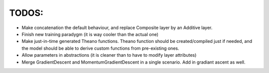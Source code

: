 TODOS:
======

* Make concatenation the default behaviour, and replace Composite layer by an Additive layer.
* Finish new training paradygm (it is way cooler than the actual one)
* Make just-in-time generated Theano functions. Theano function should be created/compiled just if needed, and the model should be able to derive custom functions from pre-existing ones.
* Allow parameters in abstractions (it is cleaner than to have to modify layer attributes)
* Merge GradientDescent and MomentumGradientDescent in a single scenario. Add in gradiant ascent as well.
